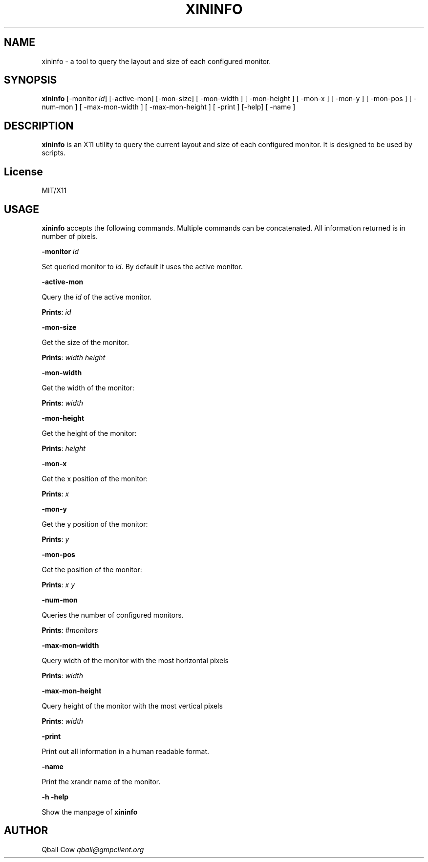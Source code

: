 .\" generated with Ronn/v0.7.3
.\" http://github.com/rtomayko/ronn/tree/0.7.3
.
.TH "XININFO" "" "2016-11-03" "" ""
.
.SH "NAME"
xininfo \- a tool to query the layout and size of each configured monitor\.
.
.SH "SYNOPSIS"
\fBxininfo\fR [\-monitor \fIid\fR] [\-active\-mon] [\-mon\-size] [ \-mon\-width ] [ \-mon\-height ] [ \-mon\-x ] [ \-mon\-y ] [ \-mon\-pos ] [ \-num\-mon ] [ \-max\-mon\-width ] [ \-max\-mon\-height ] [ \-print ] [\-help] [ \-name ]
.
.SH "DESCRIPTION"
\fBxininfo\fR is an X11 utility to query the current layout and size of each configured monitor\. It is designed to be used by scripts\.
.
.SH "License"
MIT/X11
.
.SH "USAGE"
\fBxininfo\fR accepts the following commands\. Multiple commands can be concatenated\. All information returned is in number of pixels\.
.
.P
\fB\-monitor\fR \fIid\fR
.
.P
Set queried monitor to \fIid\fR\. By default it uses the active monitor\.
.
.P
\fB\-active\-mon\fR
.
.P
Query the \fIid\fR of the active monitor\.
.
.P
\fBPrints\fR: \fIid\fR
.
.P
\fB\-mon\-size\fR
.
.P
Get the size of the monitor\.
.
.P
\fBPrints\fR: \fIwidth\fR \fIheight\fR
.
.P
\fB\-mon\-width\fR
.
.P
Get the width of the monitor:
.
.P
\fBPrints\fR: \fIwidth\fR
.
.P
\fB\-mon\-height\fR
.
.P
Get the height of the monitor:
.
.P
\fBPrints\fR: \fIheight\fR
.
.P
\fB\-mon\-x\fR
.
.P
Get the x position of the monitor:
.
.P
\fBPrints\fR: \fIx\fR
.
.P
\fB\-mon\-y\fR
.
.P
Get the y position of the monitor:
.
.P
\fBPrints\fR: \fIy\fR
.
.P
\fB\-mon\-pos\fR
.
.P
Get the position of the monitor:
.
.P
\fBPrints\fR: \fIx\fR \fIy\fR
.
.P
\fB\-num\-mon\fR
.
.P
Queries the number of configured monitors\.
.
.P
\fBPrints\fR: \fI#monitors\fR
.
.P
\fB\-max\-mon\-width\fR
.
.P
Query width of the monitor with the most horizontal pixels
.
.P
\fBPrints\fR: \fIwidth\fR
.
.P
\fB\-max\-mon\-height\fR
.
.P
Query height of the monitor with the most vertical pixels
.
.P
\fBPrints\fR: \fIwidth\fR
.
.P
\fB\-print\fR
.
.P
Print out all information in a human readable format\.
.
.P
\fB\-name\fR
.
.P
Print the xrandr name of the monitor\.
.
.P
\fB\-h\fR \fB\-help\fR
.
.P
Show the manpage of \fBxininfo\fR
.
.SH "AUTHOR"
Qball Cow \fIqball@gmpclient\.org\fR
